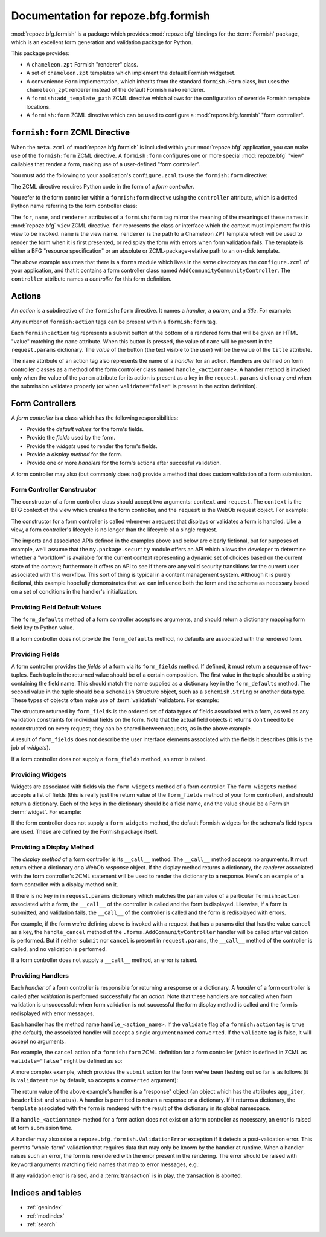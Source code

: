 Documentation for repoze.bfg.formish
====================================

:mod:`repoze.bfg.formish` is a package which provides
:mod:`repoze.bfg` bindings for the :term:`Formish` package, which is
an excellent form generation and validation package for Python.

This package provides:

- A ``chameleon.zpt`` Formish "renderer" class.

- A set of ``chameleon.zpt`` templates which implement the default
  Formish widgetset.

- A convenience ``Form`` implementation, which inherits from the
  standard ``formish.Form`` class, but uses the ``chameleon_zpt``
  renderer instead of the default Formish ``mako`` renderer.

- A ``formish:add_template_path`` ZCML directive which allows for the
  configuration of override Formish template locations.

- A ``formish:form`` ZCML directive which can be used to configure a
  :mod:`repoze.bfg.formish` "form controller".

``formish:form`` ZCML Directive
-------------------------------

When the ``meta.zcml`` of :mod:`repoze.bfg.formish` is included within
your :mod:`repoze.bfg` application, you can make use of the
``formish:form`` ZCML directive.  A ``formish:form`` configures one or
more special :mod:`repoze.bfg` "view" callables that render a form,
making use of a user-defined "form controller".

You must add the following to your application's ``configure.zcml`` to
use the ``formish:form`` directive:

.. code-block:: xml
   :linenos:

   <include package="repoze.bfg.formish" file="meta.zcml"/>

The ZCML directive requires Python code in the form of a *form
controller*.

You refer to the form controller within a ``formish:form`` directive
using the ``controller`` attribute, which is a dotted Python name
referring to the form controller class:

.. code-block:: xml
   :linenos:

   <formish:form
     for=".models.MyModel"
     name="add_community.html"
     renderer="templates/form_template.pt"
     controller=".forms.AddCommunityController"/>

The ``for``, ``name``, and ``renderer`` attributes of a
``formish:form`` tag mirror the meaning of the meanings of these names
in :mod:`repoze.bfg` ``view`` ZCML directive.  ``for`` represents the
class or interface which the context must implement for this view to
be invoked.  ``name`` is the view name.  ``renderer`` is the path to a
Chameleon ZPT template which will be used to render the form when it
is first presented, or redisplay the form with errors when form
validation fails.  The template is either a BFG "resource
specification" or an absolute or ZCML-package-relative path to an
on-disk template.

The above example assumes that there is a ``forms`` module which lives
in the same directory as the ``configure.zcml`` of your application,
and that it contains a form controller class named
``AddCommunityCommunityController``.  The ``controller`` attribute
names a *controller* for this form definition.  

Actions
-------

An *action* is a subdirective of the ``formish:form`` directive.  It
names a *handler*, a *param*, and a *title*.  For example:

.. code-block:: xml
   :linenos:

   <formish:form
     for=".models.MyModel"
     name="add_community.html"
     template="templates/form_template.pt"
     controller=".forms.AddCommunityController">

     <formish:action
       name="submit"
       title="Submit"
       />

     <formish:action
       name="cancel"
       title="Cancel"
       validate="false"
       />

   </formish:form>

Any number of ``formish:action`` tags can be present within a
``formish:form`` tag.

Each ``formish:action`` tag represents a submit button at the bottom
of a rendered form that will be given an HTML "value" matching the
``name`` attribute.  When this button is pressed, the value of
``name`` will be present in the ``request.params`` dictionary.  The
*value* of the button (the text visible to the user) will be the value
of the ``title`` attribute.

The ``name`` attribute of an action tag also represents the name of a
*handler* for an action.  Handlers are defined on form controller
classes as a method of the form controller class named
``handle_<actionname>``.  A handler method is invoked only when the
value of the ``param`` attribute for its action is present as a key in
the ``request.params`` dictionary *and* when the submission validates
properly (or when ``validate="false"`` is present in the action
definition).

Form Controllers
----------------

A *form controller* is a class which has the following
responsibilities:

- Provide the *default values* for the form's fields.

- Provide the *fields* used by the form.

- Provide the *widgets* used to render the form's fields.

- Provide a *display method* for the form.

- Provide one or more *handlers* for the form's actions after
  succesful validation.

A form controller may also (but commonly does not) provide a method
that does custom validation of a form submission.

Form Controller Constructor
~~~~~~~~~~~~~~~~~~~~~~~~~~~

The constructor of a form controller class should accept two
arguments: ``context`` and ``request``.  The ``context`` is the BFG
context of the view which creates the form controller, and the
``request`` is the WebOb request object.  For example:

.. code-block:: python
   :linenos:

   from my.package import security

   class AddCommunityFormController(object):
       def __init__(self, context, request):
           self.context = context
           self.request = request
           self.workflow = security.get_workflow(context)

The constructor for a form controller is called whenever a request
that displays or validates a form is handled.  Like a view, a form
controller's lifecycle is no longer than the lifecycle of a single
request.

The imports and associated APIs defined in the examples above and
below are clearly fictional, but for purposes of example, we'll assume
that the ``my.package.security`` module offers an API which allows the
developer to determine whether a "workflow" is available for the
current context representing a dynamic set of choices based on the
current state of the context; furthermore it offers an API to see if
there are any valid security transitions for the current user
associated with this workflow.  This sort of thing is typical in a
content management system.  Although it is purely fictional, this
example hopefully demonstrates that we can influence both the form and
the schema as necessary based on a set of conditions in the handler's
initialization.

Providing Field Default Values
~~~~~~~~~~~~~~~~~~~~~~~~~~~~~~

The ``form_defaults`` method of a form controller accepts no
arguments, and should return a dictionary mapping form field key to
Python value.

.. code-block:: python
   :linenos:

   from my.package import security

   class AddCommunityFormController(object):
       def __init__(self, context, request):
           self.context = context
           self.request = request
           self.workflow = security.get_workflow(context)

       def form_defaults(self):
           defaults = {
           'title':'',
           'tags': [], 
           'description':'',
           'text':'',
           }
           if self.workflow is not None:
               defaults['security_state']  = self.workflow.initial_state
           return defaults

If a form controller does not provide the ``form_defaults`` method, no
defaults are associated with the rendered form.

Providing Fields
~~~~~~~~~~~~~~~~

A form controller provides the *fields* of a form via its
``form_fields`` method.  If defined, it must return a sequence of
two-tuples.  Each tuple in the returned value should be of a certain
composition.  The first value in the tuple should be a string
containing the field name.  This should match the name supplied as a
dictionary key in the ``form_defaults`` method.  The second value in
the tuple should be a ``schemaish`` Structure object, such as a
``schemish.String`` or another data type.  These types of objects
often make use of :term:`validatish` validators.  For example:

.. code-block:: python
   :linenos:

   from my.package import security
   import schemaish
   import formish
   from validatish import validator

   tags_field = schemaish.Sequence(schemaish.String())

   description_field = schemaish.String(
       description=('This description will appear in search results and '
                    'on the community listing page.  Please limit your '
                    'description to 100 words or less'),
       validator=validator.All(validator.Length(max=500),
                                       validator.Required())
       )

   text_field =  schemaish.String(
       description=('This text will appear on the Overview page for this '
                    'community.  You can use this to describe the '
                    'community or to make a special announcement.'))

   security_field = schemaish.String(
       description=('Items marked as private can only be seen by '
                    'members of this community.'))

   class AddCommunityFormController(object):
       def __init__(self, context, request):
           self.context = context
           self.request = request
           self.workflow = security.get_workflow(context)

       def form_defaults(self):
           defaults = {
           'title':'',
           'tags': [], 
           'description':'',
           'text':'',
           }
           if self.workflow is not None:
               defaults['security_state']  = self.workflow.initial_state
           return defaults

       def form_fields(self):
           fields = [
              ('title', title_field),
              ('tags', tags_field),
              ('description', description_field),
              ('text', text_field),
              ]
           if self.workflow is not None and self.workflow.states:
               fields.append(('security_state', security_field))
           return fields

The structure returned by ``form_fields`` is the ordered set of data
types of fields associated with a form, as well as any validation
constraints for individual fields on the form.  Note that the actual
field objects it returns don't need to be reconstructed on every
request; they can be shared between requests, as in the above example.

A result of ``form_fields`` does not describe the user interface
elements associated with the fields it describes (this is the job of
*widgets*).

If a form controller does not supply a ``form_fields`` method, an
error is raised.

Providing Widgets
~~~~~~~~~~~~~~~~~

Widgets are associated with fields via the ``form_widgets`` method of
a form controller.  The ``form_widgets`` method accepts a list of
fields (this is really just the return value of the ``form_fields``
method of your form controller), and should return a dictionary.  Each
of the keys in the dictionary should be a field name, and the value
should be a Formish :term:`widget`.  For example:

.. code-block:: python
   :linenos:

   from my.package import security
   from my.package import widgets

   import schemaish
   import formish
   from validatish import validator

   tags_field = schemaish.Sequence(schemaish.String())

   description_field = schemaish.String(
       description=('This description will appear in search results and '
                    'on the community listing page.  Please limit your '
                    'description to 100 words or less'),
       validator=validator.All(validator.Length(max=500),
                                       validator.Required())
       )

   text_field =  schemaish.String(
       description=('This text will appear on the Overview page for this '
                    'community.  You can use this to describe the '
                    'community or to make a special announcement.'))

   security_field = schemaish.String(
       description=('Items marked as private can only be seen by '
                    'members of this community.'))

   class AddCommunityFormController(object):
       def __init__(self, context, request):
           self.context = context
           self.request = request
           self.workflow = security.get_workflow(context)

       def form_defaults(self):
           defaults = {
           'title':'',
           'tags': [], 
           'description':'',
           'text':'',
           }
           if self.workflow is not None:
               defaults['security_state']  = self.workflow.initial_state
           return defaults

       def form_fields(self):
           fields = [
              ('title', title_field),
              ('tags', tags_field),
              ('description', description_field),
              ('text', text_field),
              ]
           if self.workflow is not None and self.workflow.states:
               fields.append(('security_state', security_field))
           return fields

       def form_widgets(self, fields):
           widgets = {
             'title':formish.Input(),
             'description': formish.TextArea(cols=60, rows=10),
             'text':widgets.RichTextWidget(),
             }
           widgets['tags'] = widgets.TagsAddWidget()
           schema = dict(fields)
           if 'security_state' in schema:
               security_states = self.workflow.states
               widgets['security_state'] = formish.RadioChoice(
                   options=[ (s['name'], s['title']) for s in security_states],
                   none_option=None)
           return widgets

If the form controller does not supply a ``form_widgets`` method, the
default Formish widgets for the schema's field types are used.  These
are defined by the Formish package itself.

Providing a Display Method
~~~~~~~~~~~~~~~~~~~~~~~~~~

The *display method* of a form controller is its ``__call__`` method.
The ``__call__`` method accepts no arguments.  It must return either a
dictionary or a WebOb *response* object.  If the display method
returns a dictionary, the *renderer* associated with the form
controller's ZCML statement will be used to render the dictionary to a
response.  Here's an example of a form controller with a display
method on it.

.. code-block:: python
   :linenos:

   from my.package import security
   from my.package import widgets
   from my.package import api

   import schemaish
   import formish
   from validatish import validator

   tags_field = schemaish.Sequence(schemaish.String())

   description_field = schemaish.String(
       description=('This description will appear in search results and '
                    'on the community listing page.  Please limit your '
                    'description to 100 words or less'),
       validator=validator.All(validator.Length(max=500),
                                       validator.Required())
       )

   text_field =  schemaish.String(
       description=('This text will appear on the Overview page for this '
                    'community.  You can use this to describe the '
                    'community or to make a special announcement.'))

   security_field = schemaish.String(
       description=('Items marked as private can only be seen by '
                    'members of this community.'))

   class AddCommunityFormController(object):
       def __init__(self, context, request):
           self.context = context
           self.request = request
           self.workflow = security.get_workflow(context)

       def form_defaults(self):
           defaults = {
           'title':'',
           'tags': [], 
           'description':'',
           'text':'',
           }
           if self.workflow is not None:
               defaults['security_state']  = self.workflow.initial_state
           return defaults

       def form_fields(self):
           fields = [
              ('title', title_field),
              ('tags', tags_field),
              ('description', description_field),
              ('text', text_field),
              ]
           if self.workflow is not None and self.workflow.states:
               fields.append(('security_state', security_field))
           return fields

       def form_widgets(self, fields):
           widgets = {
             'title':formish.Input(),
             'description': formish.TextArea(cols=60, rows=10),
             'text':widgets.RichTextWidget(),
             }
           widgets['tags'] = karlwidgets.TagsAddWidget()
           schema = dict(fields)
           if 'security_state' in schema:
               security_states = self.workflow.states
               widgets['security_state'] = formish.RadioChoice(
                   options=[ (s['name'], s['title']) for s in security_states],
                   none_option=None)
           return widgets

       def __call__(self):
           api = api.TemplateAPI(self.context, self.request)
           return {'api':api, 'page_title':'Edit %s' % self.context.title}

If there is no key in in ``request.params`` dictionary which matches
the ``param`` value of a particular ``formish:action`` associated with
a form, the ``__call__`` of the controller is called and the form is
displayed.  Likewise, if a form is submitted, and validation fails,
the ``__call__`` of the controller is called and the form is
redisplayed with errors.

For example, if the form we're defining above is invoked with a
request that has a params dict that has the value ``cancel`` as a key,
the ``handle_cancel`` method of the ``.forms.AddCommunityController``
handler will be called after validation is performed.  But if neither
``submit`` nor ``cancel`` is present in ``request.params``, the
``__call__`` method of the controller is called, and no validation is
performed.

If a form controller does not supply a ``__call__`` method, an error
is raised.

Providing Handlers
~~~~~~~~~~~~~~~~~~

Each *handler* of a form controller is responsible for returning a
response or a dictionary.  A *handler* of a form controller is called
after *validation* is performed successfully for an *action*.  Note
that these handlers are *not* called when form validation is
unsuccessful: when form validation is not successful the form display
method is called and the form is redisplayed with error messages.

Each handler has the method name ``handle_<action_name>``.  If the
``validate`` flag of a ``formish:action`` tag is ``true`` (the
default), the associated handler will accept a single argument named
``converted``.  If the ``validate`` tag is false, it will accept no
arguments.

For example, the ``cancel`` action of a ``formish:form`` ZCML
definition for a form controller (which is defined in ZCML as
``validate="false"`` might be defined as so:

.. code-block:: python
   :linenos:

   def handle_cancel(self):
       from webob.exc import HTTPFound
       return HTTPFound(location=model_url(self.context, self.request))

A more complex example, which provides the ``submit`` action for the
form we've been fleshing out so far is as follows (it is
``validate=true`` by default, so accepts a ``converted`` argument):

.. code-block:: python
   :linenos:

   def handle_submit(self, converted):
       from repoze.bfg.security import authenticated_userid
       from repoze.bfg.traversal import model_url
       from webob.exc import HTTPFound

       request = self.request
       context = self.context
       userid = authenticated_userid(request)
       community = create_content(ICommunity,
                                  converted['title'],
                                  converted['description'],
                                  converted['text'],
                                  userid,
                                  )
       # required to use moderators_group_name and
       # members_group_name
       community.__name__ = converted['title']
       community.tags = converted['tags']
       context[name] = community

       if self.workflow is not None:
           if 'security_state' in converted:
               self.workflow.transition_to_state(community, request,
                                                 converted['security_state'])
       location = model_url(community, request,
                            'members', 'add_existing.html',
                            query={'status_message':'Community added'})
       return HTTPFound(location=location)

The return value of the above example's handler is a "response" object
(an object which has the attributes ``app_iter``, ``headerlist`` and
``status``).  A handler is permitted to return a response or a
dictionary.  If it returns a dictionary, the ``template`` associated
with the form is rendered with the result of the dictionary in its
global namespace.

If a ``handle_<actionname>`` method for a form action does not exist
on a form controller as necessary, an error is raised at form
submission time.

A handler may also raise a ``repoze.bfg.formish.ValidationError``
exception if it detects a post-validation error.  This permits
"whole-form" validation that requires data that may only be known by
the handler at runtime.  When a handler raises such an error, the form
is rerendered with the error present in the rendering.  The error
should be raised with keyword arguments matching field names that map
to error messages, e.g.:

.. code-block:: python
   :linenos:

   from repoze.bfg.formish import ValidationError
   raise ValidationError(title='Wrong!')

If any validation error is raised, and a :term:`transaction` is in
play, the transaction is aborted.

Indices and tables
------------------

* :ref:`genindex`
* :ref:`modindex`
* :ref:`search`
